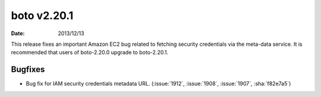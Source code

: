 boto v2.20.1
============

:date: 2013/12/13

This release fixes an important Amazon EC2 bug related to fetching security credentials via the meta-data service. It is recommended that users of boto-2.20.0 upgrade to boto-2.20.1.


Bugfixes
--------
* Bug fix for IAM security credentials metadata URL. (:issue:`1912`, :issue:`1908`, :issue:`1907`, :sha:`f82e7a5`)
